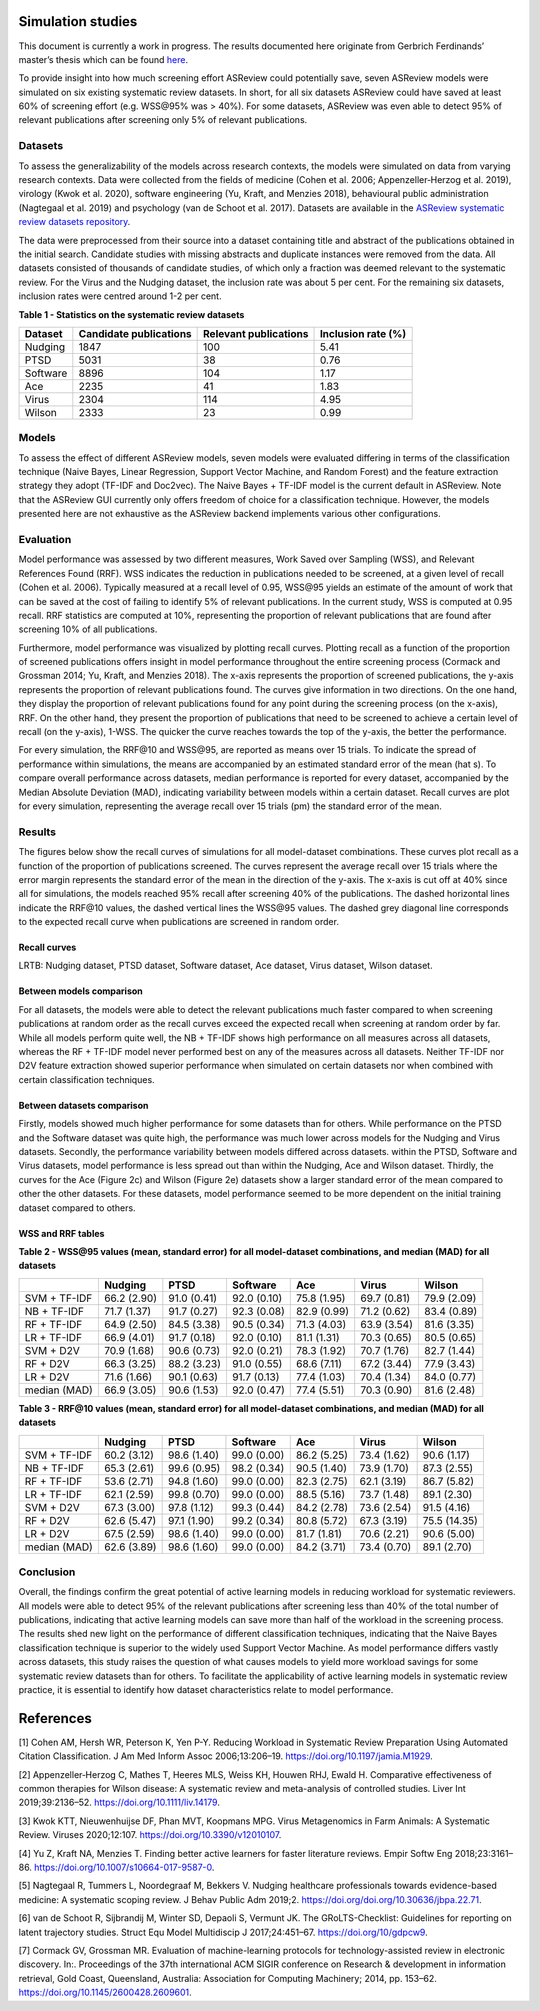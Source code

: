 Simulation studies
==================

This document is currently a work in progress. The results documented
here originate from Gerbrich Ferdinands’ master’s thesis which can be
found `here
<https://github.com/GerbrichFerdinands/asreview-thesis/blob/master/manuscript/manuscript/Ferdinands%2C-G---MSBBSS.pdf/>`_.


To provide insight into how much screening effort ASReview could
potentially save, seven ASReview models were simulated on six existing
systematic review datasets. In short, for all six datasets ASReview
could have saved at least 60% of screening effort (e.g. WSS​@95% was >
40%). For some datasets, ASReview was even able to detect 95% of
relevant publications after screening only 5% of relevant publications.

Datasets
--------
To assess the generalizability of the models across research
contexts, the models were simulated on data from varying research contexts. Data were collected from the fields of medicine (Cohen et al. 2006;
Appenzeller‐Herzog et al. 2019), virology (Kwok et al. 2020), software
engineering (Yu, Kraft, and Menzies 2018), behavioural public
administration (Nagtegaal et al. 2019) and psychology (van de Schoot et
al. 2017). Datasets are available in the `ASReview systematic review
datasets
repository <https://github.com/asreview/systematic-review-datasets>`__.

The data were preprocessed from their source into a dataset
containing title and abstract of the publications obtained in the
initial search. Candidate studies with missing abstracts and duplicate
instances were removed from the data. All datasets consisted of
thousands of candidate studies, of which only a fraction was deemed
relevant to the systematic review. For the Virus and the Nudging
dataset, the inclusion rate was about 5 per cent. For the remaining six
datasets, inclusion rates were centred around 1-2 per cent.

.. raw:: html

   <!-- Preprocessing scripts and resulting datasets can be found on the [GitHub repository for this thesis](https://github.com/GerbrichFerdinands/asreview-thesis). Datasets were labelled to indicate which candidate studies were included in the systematic review, thereby indicating relevant publications.  -->

**Table 1 - Statistics on the systematic review datasets**

+----------+------------------------+-----------------------+--------------------+
| Dataset  | Candidate publications | Relevant publications | Inclusion rate (%) |
+==========+========================+=======================+====================+
| Nudging  | 1847                   | 100                   | 5.41               |
+----------+------------------------+-----------------------+--------------------+
| PTSD     | 5031                   | 38                    | 0.76               |
+----------+------------------------+-----------------------+--------------------+
| Software | 8896                   | 104                   | 1.17               |
+----------+------------------------+-----------------------+--------------------+
| Ace      | 2235                   | 41                    | 1.83               |
+----------+------------------------+-----------------------+--------------------+
| Virus    | 2304                   | 114                   | 4.95               |
+----------+------------------------+-----------------------+--------------------+
| Wilson   | 2333                   | 23                    | 0.99               |
+----------+------------------------+-----------------------+--------------------+

Models
------

To assess the effect of different ASReview models, seven models were
evaluated differing in terms of the classification technique (Naive
Bayes, Linear Regression, Support Vector Machine, and Random Forest) and
the feature extraction strategy they adopt (TF-IDF and Doc2vec). The
Naive Bayes + TF-IDF model is the current default in ASReview. Note that
the ASReview GUI currently only offers freedom of choice for a
classification technique. However, the models presented here are not
exhaustive as the ASReview backend implements various other
configurations.

Evaluation
----------

Model performance was assessed by two different measures, Work Saved
over Sampling (WSS), and Relevant References Found (RRF). WSS indicates the reduction in publications needed to be screened, at a
given level of recall (Cohen et al. 2006). Typically measured at a
recall level of 0.95, WSS​@95 yields an estimate of
the amount of work that can be saved at the cost of failing to identify
5% of relevant publications. In the current study, WSS is computed at
0.95 recall. RRF statistics are computed at 10%, representing the
proportion of relevant publications that are found after screening 10%
of all publications.

Furthermore, model performance was visualized by plotting recall curves.
Plotting recall as a function of the proportion of screened publications
offers insight in model performance throughout the entire screening
process (Cormack and Grossman 2014; Yu, Kraft, and Menzies 2018). The x-axis represents the proportion of screened publications, the y-axis represents the proportion of relevant publications found. The curves give information in two directions. On the one hand, they display the proportion of relevant publications found for any point during the screening process (on the x-axis), RRF. On the other hand, they present the proportion of publications that need to be screened to achieve a certain level of recall (on the y-axis), 1-WSS. The quicker the curve reaches towards the top of the y-axis, the better the performance.

For every simulation, the RRF​@10 and WSS​@95, are reported as means over 15
trials. To indicate the spread of performance within simulations, the
means are accompanied by an estimated standard error of the mean (\hat
s). To compare overall performance across datasets, median performance
is reported for every dataset, accompanied by the Median Absolute
Deviation (MAD), indicating variability between models within a certain
dataset. Recall curves are plot for every simulation, representing the
average recall over 15 trials (\pm) the standard error of the mean.

Results
-------
The figures below show the recall curves of simulations for all model-dataset combinations. These curves plot recall as a function of the proportion of publications screened. The curves represent the average recall over 15 trials where the error margin represents the standard error of the mean in the direction of the y-axis. The x-axis is cut off at 40% since all for simulations, the models reached 95% recall after screening 40% of the publications. The dashed horizontal lines indicate the RRF​@10 values, the dashed vertical lines the WSS​@95 values. The dashed grey diagonal line corresponds to the expected recall curve when publications are screened in random order.

Recall curves
~~~~~~~~~~~~~

LRTB: Nudging dataset, PTSD dataset, Software dataset, Ace dataset, Virus dataset, Wilson dataset.

.. image:: ../images/simulation_study/nudging_all.png
    :width:  50%

.. image:: ../images/simulation_study/ptsd_all_nl.png
  :width: 50%

.. image:: ../images/simulation_study/software_all_nl.png
  :width: 50%

.. image:: ../images/simulation_study/ace_all_nl.png
  :width: 50%

.. image:: ../images/simulation_study/virus_all_nl.png
  :width: 50%

.. image:: ../images/simulation_study/wilson_all_nl.png
  :width: 50%

Between models comparison
~~~~~~~~~~~~~~~~~~~~~~~~~

For all datasets, the models were able to detect the relevant publications much faster compared to when screening publications at random order as the recall curves exceed the expected recall when screening at random order by far. While all models perform quite well, the NB + TF-IDF shows high performance on all measures across all datasets, whereas the RF + TF-IDF model never performed best on any of the measures across all datasets. Neither TF-IDF nor D2V feature extraction showed superior performance when simulated on certain datasets nor when combined with certain classification techniques.

Between datasets comparison
~~~~~~~~~~~~~~~~~~~~~~~~~~~

Firstly, models showed much higher performance for some datasets than for others. While performance on the PTSD and the Software dataset was quite high, the performance was much lower across models for the Nudging and Virus datasets. Secondly, the performance variability between models differed across datasets. within the PTSD, Software and Virus datasets, model performance is less spread out than within the Nudging, Ace and Wilson dataset. Thirdly, the curves for the Ace (Figure 2c) and Wilson (Figure 2e) datasets show a larger standard error of the mean compared to other the other datasets. For these datasets, model performance seemed to be more dependent on the initial training dataset compared to others.


WSS and RRF tables
~~~~~~~~~~~~~~~~~~

**Table 2 - WSS@95 values (mean, standard error) for all model-dataset
combinations, and median (MAD) for all datasets**

+---------+---------+---------+----------+---------+---------+---------+
|         | Nudging | PTSD    | Software | Ace     | Virus   | Wilson  |
|         |         |         |          |         |         |         |
+=========+=========+=========+==========+=========+=========+=========+
| SVM +   | 66.2    | 91.0    | 92.0     | 75.8    | 69.7    | 79.9    |
| TF-IDF  | (2.90)  | (0.41)  | (0.10)   | (1.95)  | (0.81)  | (2.09)  |
+---------+---------+---------+----------+---------+---------+---------+
| NB +    | 71.7    | 91.7    | 92.3     | 82.9    | 71.2    | 83.4    |
| TF-IDF  | (1.37)  | (0.27)  | (0.08)   | (0.99)  | (0.62)  | (0.89)  |
+---------+---------+---------+----------+---------+---------+---------+
| RF +    | 64.9    | 84.5    | 90.5     | 71.3    | 63.9    | 81.6    |
| TF-IDF  | (2.50)  | (3.38)  | (0.34)   | (4.03)  | (3.54)  | (3.35)  |
+---------+---------+---------+----------+---------+---------+---------+
| LR +    | 66.9    | 91.7    | 92.0     | 81.1    | 70.3    | 80.5    |
| TF-IDF  | (4.01)  | (0.18)  | (0.10)   | (1.31)  | (0.65)  | (0.65)  |
+---------+---------+---------+----------+---------+---------+---------+
| SVM +   | 70.9    | 90.6    | 92.0     | 78.3    | 70.7    | 82.7    |
| D2V     | (1.68)  | (0.73)  | (0.21)   | (1.92)  | (1.76)  | (1.44)  |
+---------+---------+---------+----------+---------+---------+---------+
| RF +    | 66.3    | 88.2    | 91.0     | 68.6    | 67.2    | 77.9    |
| D2V     | (3.25)  | (3.23)  | (0.55)   | (7.11)  | (3.44)  | (3.43)  |
+---------+---------+---------+----------+---------+---------+---------+
| LR +    | 71.6    | 90.1    | 91.7     | 77.4    | 70.4    | 84.0    |
| D2V     | (1.66)  | (0.63)  | (0.13)   | (1.03)  | (1.34)  | (0.77)  |
+---------+---------+---------+----------+---------+---------+---------+
| median  | 66.9    | 90.6    | 92.0     | 77.4    | 70.3    | 81.6    |
| (MAD)   | (3.05)  | (1.53)  | (0.47)   | (5.51)  | (0.90)  | (2.48)  |
+---------+---------+---------+----------+---------+---------+---------+

**Table 3 - RRF@10 values (mean, standard error) for all model-dataset
combinations, and median (MAD) for all datasets**

+---------+---------+---------+----------+---------+---------+---------+
|         | Nudging | PTSD    | Software | Ace     | Virus   | Wilson  |
|         |         |         |          |         |         |         |
+=========+=========+=========+==========+=========+=========+=========+
| SVM +   | 60.2    | 98.6    | 99.0     | 86.2    | 73.4    | 90.6    |
| TF-IDF  | (3.12)  | (1.40)  | (0.00)   | (5.25)  | (1.62)  | (1.17)  |
+---------+---------+---------+----------+---------+---------+---------+
| NB +    | 65.3    | 99.6    | 98.2     | 90.5    | 73.9    | 87.3    |
| TF-IDF  | (2.61)  | (0.95)  | (0.34)   | (1.40)  | (1.70)  | (2.55)  |
+---------+---------+---------+----------+---------+---------+---------+
| RF +    | 53.6    | 94.8    | 99.0     | 82.3    | 62.1    | 86.7    |
| TF-IDF  | (2.71)  | (1.60)  | (0.00)   | (2.75)  | (3.19)  | (5.82)  |
+---------+---------+---------+----------+---------+---------+---------+
| LR +    | 62.1    | 99.8    | 99.0     | 88.5    | 73.7    | 89.1    |
| TF-IDF  | (2.59)  | (0.70)  | (0.00)   | (5.16)  | (1.48)  | (2.30)  |
+---------+---------+---------+----------+---------+---------+---------+
| SVM +   | 67.3    | 97.8    | 99.3     | 84.2    | 73.6    | 91.5    |
| D2V     | (3.00)  | (1.12)  | (0.44)   | (2.78)  | (2.54)  | (4.16)  |
+---------+---------+---------+----------+---------+---------+---------+
| RF +    | 62.6    | 97.1    | 99.2     | 80.8    | 67.3    | 75.5    |
| D2V     | (5.47)  | (1.90)  | (0.34)   | (5.72)  | (3.19)  | (14.35) |
+---------+---------+---------+----------+---------+---------+---------+
| LR +    | 67.5    | 98.6    | 99.0     | 81.7    | 70.6    | 90.6    |
| D2V     | (2.59)  | (1.40)  | (0.00)   | (1.81)  | (2.21)  | (5.00)  |
+---------+---------+---------+----------+---------+---------+---------+
| median  | 62.6    | 98.6    | 99.0     | 84.2    | 73.4    | 89.1    |
| (MAD)   | (3.89)  | (1.60)  | (0.00)   | (3.71)  | (0.70)  | (2.70)  |
+---------+---------+---------+----------+---------+---------+---------+

Conclusion
----------
Overall, the findings confirm the great potential of active learning models in reducing workload for systematic reviewers. All models were able to detect 95% of the relevant publications after screening less than 40% of the total number of publications, indicating that active learning models can save more than half of the workload in the screening process. The results shed new light on the performance of different classification techniques, indicating that the Naive Bayes classification technique is superior to the widely used Support Vector Machine. As model performance differs vastly across datasets, this study raises the question of what causes models to yield more workload savings for some systematic review datasets than for others. To facilitate the applicability of active learning models in systematic review practice, it is essential to identify how dataset characteristics relate to model performance.

References
==========

.. raw:: html

   <div id="refs" class="references">

.. raw:: html

   <div id="ref-Cohen2006">

[1] Cohen AM, Hersh WR, Peterson K, Yen P-Y. Reducing Workload in
Systematic Review Preparation Using Automated Citation Classification. J
Am Med Inform Assoc 2006;13:206–19.
`https://doi.org/10.1197/jamia.M1929 <https://doi.org/10.1197/jamia.M1929>`__.

.. raw:: html

   </div>

.. raw:: html

   <div id="ref-Appenzeller-Herzog2019">

[2] Appenzeller‐Herzog C, Mathes T, Heeres MLS, Weiss KH, Houwen RHJ,
Ewald H. Comparative effectiveness of common therapies for Wilson
disease: A systematic review and meta-analysis of controlled studies.
Liver Int 2019;39:2136–52.
`https://doi.org/10.1111/liv.14179 <https://doi.org/10.1111/liv.14179>`__.

.. raw:: html

   </div>

.. raw:: html

   <div id="ref-Kwok2020">

[3] Kwok KTT, Nieuwenhuijse DF, Phan MVT, Koopmans MPG. Virus
Metagenomics in Farm Animals: A Systematic Review. Viruses 2020;12:107.
`https://doi.org/10.3390/v12010107 <https://doi.org/10.3390/v12010107>`__.

.. raw:: html

   </div>

.. raw:: html

   <div id="ref-Yu2018">

[4] Yu Z, Kraft NA, Menzies T. Finding better active learners for faster
literature reviews. Empir Softw Eng 2018;23:3161–86.
`https://doi.org/10.1007/s10664-017-9587-0 <https://doi.org/10.1007/s10664-017-9587-0>`__.

.. raw:: html

   </div>

.. raw:: html

   <div id="ref-Nagtegaal2019">

[5] Nagtegaal R, Tummers L, Noordegraaf M, Bekkers V. Nudging healthcare
professionals towards evidence-based medicine: A systematic scoping
review. J Behav Public Adm 2019;2.
`https://doi.org/doi.org/10.30636/jbpa.22.71 <https://doi.org/doi.org/10.30636/jbpa.22.71>`__.

.. raw:: html

   </div>

.. raw:: html

   <div id="ref-vandeSchoot2017">

[6] van de Schoot R, Sijbrandij M, Winter SD, Depaoli S, Vermunt JK. The
GRoLTS-Checklist: Guidelines for reporting on latent trajectory studies.
Struct Equ Model Multidiscip J 2017;24:451–67.
`https://doi.org/10/gdpcw9 <https://doi.org/10/gdpcw9>`__.

.. raw:: html

   </div>

.. raw:: html

   <div id="ref-Cormack2014">

[7] Cormack GV, Grossman MR. Evaluation of machine-learning protocols
for technology-assisted review in electronic discovery. In:. Proceedings
of the 37th international ACM SIGIR conference on Research & development
in information retrieval, Gold Coast, Queensland, Australia: Association
for Computing Machinery; 2014, pp. 153–62.
`https://doi.org/10.1145/2600428.2609601 <https://doi.org/10.1145/2600428.2609601>`__.

.. raw:: html

   </div>

.. raw:: html

   </div>
